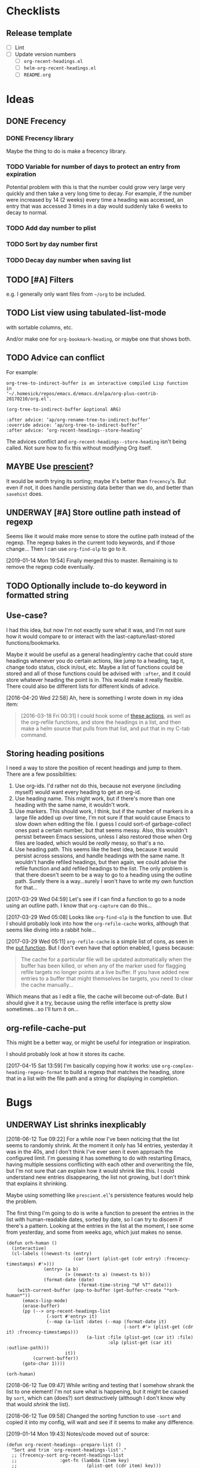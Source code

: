 #+PROPERTY: LOGGING nil

* Checklists

** Release template

+  [ ] Lint
+  [ ] Update version numbers
     -  [ ] =org-recent-headings.el=
     -  [ ] =helm-org-recent-headings.el=
     -  [ ] =README.org=

* Ideas

** DONE Frecency
CLOSED: [2017-09-19 Tue 17:35]
:LOGBOOK:
-  State "DONE"       from "UNDERWAY"   [2017-09-19 Tue 17:35]
-  State "UNDERWAY"   from "TODO"       [2017-08-30 Wed 08:09]
:END:

*** DONE Frecency library
:PROPERTIES:
:ID:       cc8bab6b-51db-4277-983b-f2db0394eafb
:END:

Maybe the thing to do is make a frecency library.

*** TODO Variable for number of days to protect an entry from expiration

Potential problem with this is that the number could grow very large very quickly and then take a very long time to decay.  For example, if the number were increased by 14 (2 weeks) every time a heading was accessed, an entry that was accessed 3 times in a day would suddenly take 6 weeks to decay to normal.

*** TODO Add day number to plist

*** TODO Sort by day number first

*** TODO Decay day number when saving list

** TODO [#A] Filters

e.g. I generally only want files from =~/org= to be included.

** TODO List view using tabulated-list-mode

with sortable columns, etc.

And/or make one for =org-bookmark-heading=, or maybe one that shows both.

** TODO Advice can conflict

For example:

#+BEGIN_EXAMPLE
org-tree-to-indirect-buffer is an interactive compiled Lisp function
in
‘~/.homesick/repos/emacs.d/emacs.d/elpa/org-plus-contrib-20170210/org.el’.

(org-tree-to-indirect-buffer &optional ARG)

:after advice: ‘ap/org-rename-tree-to-indirect-buffer’
:override advice: ‘ap/org-tree-to-indirect-buffer’
:after advice: ‘org-recent-headings--store-heading’
#+END_EXAMPLE

The advices conflict and =org-recent-headings--store-heading= isn't being called.  Not sure how to fix this without modifying Org itself.

** MAYBE Use [[https://github.com/raxod502/prescient.el/issues/8#event-1674211530][prescient]]?

It would be worth trying its sorting; maybe it's better than ~frecency~'s.  But even if not, it does handle persisting data better than we do, and better than ~savehist~ does.

** UNDERWAY [#A] Store outline path instead of regexp
:PROPERTIES:
:ID:       5ef62ed6-42d9-4aaf-a279-6a9548fd162b
:END:

Seems like it would make more sense to store the outline path instead of the regexp.  The regexp bakes in the current todo keywords, and if those change...  Then I can use =org-find-olp= to go to it.

[2019-01-14 Mon 19:54]  Finally merged this to master.  Remaining is to remove the regexp code eventually.

** TODO Optionally include to-do keyword in formatted string

** Use-case?
:PROPERTIES:
:ID:       d203e070-2416-47e3-9d8d-cf3bbd15692d
:END:

I had this idea, but now I'm not exactly sure what it was, and I'm not sure how it would compare to or interact with the last-capture/last-stored functions/bookmarks.

Maybe it would be useful as a general heading/entry cache that could store headings whenever you do certain actions, like jump to a heading, tag it, change todo status, clock in/out, etc.  Maybe a list of functions could be stored and all of those functions could be advised with =:after=, and it could store whatever heading the point is in.  This would make it really flexible.  There could also be different lists for different kinds of advice.

[2016-04-20 Wed 22:58] Ah, here is something I wrote down in my idea item:

#+BEGIN_QUOTE
[2016-03-18 Fri 00:31] I could hook some of [[file:~/.homesick/repos/emacs.d/emacs.d/elpa/helm-20160211.934/helm-org.el::(defcustom%20helm-org-headings-actions][these actions]], as well as the org-refile functions, and store the headings in a list, and then make a helm source that pulls from that list, and put that in my C-tab command.
#+END_QUOTE

** Storing heading positions
:LOGBOOK:
CLOCK: [2017-03-29 Wed 04:59]--[2017-03-29 Wed 05:27] =>  0:28
:END:

I need a way to store the position of recent headings and jump to them.  There are a few possibilities:

1. Use org-ids.  I'd rather not do this, because not everyone (including myself) would want every heading to get an org-id.
2. Use heading name.  This might work, but if there's more than one heading with the same name, it wouldn't work.
3. Use markers.  This should work, I think, but if the number of markers in a large file added up over time, I'm not sure if that would cause Emacs to slow down when editing the file.  I guess I could sort-of garbage-collect ones past a certain number, but that seems messy.  Also, this wouldn't persist between Emacs sessions, unless I also restored those when Org files are loaded, which would be /really/ messy, so that's a no.
4. Use heading path.  This seems like the best idea, because it would persist across sessions, and handle headings with the same name.  It wouldn't handle refiled headings, but then again, we could advise the refile function and add refiled headings to the list.  The only problem is that there doesn't seem to be a way to go to a heading using the outline path.  Surely there is a way...surely I won't have to write my own function for that...

[2017-03-29 Wed 04:59] Let's see if I can find a function to go to a node using an outline path.  I know that =org-capture= can do this...

[2017-03-29 Wed 05:08] Looks like =org-find-olp= is the function to use.  But I should probably look into how the =org-refile-cache= works, although that seems like diving into a rabbit hole...

[2017-03-29 Wed 05:11] =org-refile-cache= is a simple list of cons, as seen in the [[file:/usr/share/emacs24/site-lisp/org-mode/org.el::(defun%20org-refile-cache-put%20(set%20&rest%20identifiers)][put function]].  But I don't even have that option enabled, I guess because:

#+BEGIN_QUOTE
   The cache for a particular file will be updated automatically when the buffer has been killed, or when any of the marker used for flagging refile targets no longer points at a live buffer.  If you have added new entries to a buffer that might themselves be targets, you need to clear the cache manually...
#+END_QUOTE

Which means that as I edit a file, the cache will become out-of-date.  But I should give it a try, because using the refile interface is pretty slow sometimes...so I'll turn it on...

** org-refile-cache-put

This might be a better way, or might be useful for integration or inspiration.

I should probably look at how it stores its cache.


[2017-04-15 Sat 13:59] I'm basically copying how it works: use =org-complex-heading-regexp-format= to build a regexp that matches the heading, store that in a list with the file path and a string for displaying in completion.

* Bugs

** UNDERWAY List shrinks inexplicably
:PROPERTIES:
:ID:       522b4f8e-84ee-450a-9656-f36d18118724
:END:

[2018-06-12 Tue 09:22]  For a while now I've been noticing that the list seems to randomly shrink.  At the moment it only has 14 entries, yesterday it was in the 40s, and I don't think I've ever seen it even approach the configured limit.  I'm guessing it has something to do with restarting Emacs, having multiple sessions conflicting with each other and overwriting the file, but I'm not sure that can explain how it would shrink like this.  I could understand new entries disappearing, the list not growing, but I don't think that explains it shrinking.

Maybe using something like =prescient.el='s persistence features would help the problem.

The first thing I'm going to do is write a function to present the entries in the list with human-readable dates, sorted by date, so I can try to discern if there's a pattern.  Looking at the entries in the list at the moment, I see some from yesterday, and some from weeks ago, which just makes no sense.

#+BEGIN_SRC elisp
  (defun orh-human ()
    (interactive)
    (cl-labels ((newest-ts (entry)
                           (car (sort (plist-get (cdr entry) :frecency-timestamps) #'>)))
                (entry> (a b)
                        (> (newest-ts a) (newest-ts b)))
                (format-date (date)
                             (format-time-string "%F %T" date)))
      (with-current-buffer (pop-to-buffer (get-buffer-create "*orh-human*"))
        (emacs-lisp-mode)
        (erase-buffer)
        (pp (--> org-recent-headings-list
                 (-sort #'entry> it)
                 (--map (a-list :dates (--map (format-date it)
                                              (-sort #'> (plist-get (cdr it) :frecency-timestamps)))
                                (a-list :file (plist-get (car it) :file)
                                        :olp (plist-get (car it) :outline-path)))
                        it))
            (current-buffer))
        (goto-char 1))))

  (orh-human)
#+END_SRC

[2018-06-12 Tue 09:47]  While writing and testing that I somehow shrank the list to one element!  I'm not sure what is happening, but it might be caused by =sort=, which can (does?) sort destructively (although I don't know why that would /shrink/ the list).

[2018-06-12 Tue 09:58]  Changed the sorting function to use ~-sort~ and copied it into my config, will wait and see if it seems to make any difference.


[2019-01-14 Mon 19:43]  Notes/code moved out of source:

#+BEGIN_SRC elisp
  (defun org-recent-headings--prepare-list ()
    "Sort and trim `org-recent-headings-list'."
    ;; (frecency-sort org-recent-headings-list
    ;;                :get-fn (lambda (item key)
    ;;                          (plist-get (cdr item) key)))

    ;; [2018-06-12 Tue 09:49] Going to try sorting with -sort, which is not destructive.  Maybe it
    ;; will fix this weird problem with the list shrinking.

    ;; [2018-07-15 Sun 15:20] Been using it for a while now, and I think that may have fixed the
    ;; problem.  The list is currently at 188 entries.  But I wonder if I could also fix it by either
    ;; using (setq org-recent-headings-list (frecency-sort...)) or by making frecency-sort
    ;; non-destructive (which I'm not sure would be a good idea, because there is at least one other
    ;; package using it, so maybe I'd need to check with the author).

    ;; (setq org-recent-headings-list (-sort (-on #'>
    ;;                                            (lambda (item)
    ;;                                              (frecency-score item :get-fn (lambda (item key)
    ;;                                                                             (plist-get (cdr item) key)))))
    ;;                                       org-recent-headings-list))

    ;; [2018-07-29 Sun 12:58] That seems to work fine, so now I'm going to try using `frecency-sort'
    ;; with `setq'.  If that works it would probably be best.  ...  It seems to work correctly at the
    ;; moment: when I run this function, the list is preserved.  But I think I will test it for a bit
    ;; before assuming it's completely working.

    ;; (setq org-recent-headings-list (frecency-sort org-recent-headings-list
    ;;                                               :get-fn (lambda (item key)
    ;;                                                         (plist-get (cdr item) key))))

    ;; [2019-01-14 Mon 19:41] I'm not convinced that "(setq org-recent-headings-list (frecency-sort ..."
    ;; is working properly.  The list does not seem to be growing up to the limit.  That might indicate
    ;; a bug in `frecency-sort'.  So since "(setq ... (-sort ..."  does seem to work properly, I'm going
    ;; to use it for now.
     (org-recent-headings--trim))
#+END_SRC

*** Code for debugging

#+BEGIN_SRC elisp
  ;; Print entries sorted by score
  (cl-sort (--map (list (frecency-score (cdr it) :get-fn #'plist-get)
                        (substring-no-properties (plist-get (cdr it) :display)))
                  org-recent-headings-list)
           #'> :key (lambda (it)
                      (car it)))
#+END_SRC

* Profiling

** org-find-olp replacement

#+BEGIN_SRC elisp :results silent
  (defun org-olp-marker (olp &optional this-buffer unique)
    "Return a marker pointing to outline path OLP.
  Return nil if not found.  If THIS-BUFFER, search current buffer;
  otherwise search file found at path in first element of OLP.  If
  UNIQUE, display a warning if OLP points to multiple headings."
    ;; NOTE: Disabling `case-fold-search' is important to avoid voluntary hair loss.
    (let* ((case-fold-search nil)
           (file (unless this-buffer
                   (pop olp)))
           (buffer (if this-buffer
                       (current-buffer)
                     (or (find-file-noselect file)
                         (error "File in outline path not found: %s" file)))))
      (cl-labels ((find-at (level headings)
                           (let ((re (rx-to-string `(seq bol (repeat ,level "*") (1+ blank)
                                                         (optional (1+ upper) (1+ blank)) ; To-do keyword
                                                         (optional "[#" (in "ABC") "]" (1+ blank)) ; Priority
                                                         ,(car headings) (0+ blank) (or eol ":")))))
                             (when (re-search-forward re nil t)
                               (when (and unique (save-excursion
                                                   (save-restriction
                                                     (when (re-search-forward re nil t)
                                                       (if (cdr headings)
                                                           (find-at (1+ level) (cdr headings))
                                                         t)))))
                                 (display-warning 'org-recent-headings
                                                  (format "Multiple headings found in %S for outline path: %S" (current-buffer) olp)
                                                  :warning))
                               (if (cdr headings)
                                   (progn
                                     (org-narrow-to-subtree)
                                     (find-at (1+ level) (cdr headings)))
                                 (copy-marker (point-at-bol)))))))
        (with-current-buffer buffer
          (org-with-wide-buffer
           (goto-char (point-min))
           (find-at 1 olp))))))

  (defun org-olp-marker* (olp &optional this-buffer unique)
    ;; NOTE: This version uses `org-complex-heading-regexp-format'.
    "Return a marker pointing to outline path OLP.
  Return nil if not found.  If THIS-BUFFER, search current buffer;
  otherwise search file found at path in first element of OLP.  If
  UNIQUE, display a warning if OLP points to multiple headings."
    ;; NOTE: Disabling `case-fold-search' is important to avoid voluntary hair loss.
    (let* ((case-fold-search nil)
           (file (unless this-buffer
                   (pop olp)))
           (buffer (if this-buffer
                       (current-buffer)
                     (or (find-file-noselect file)
                         (error "File in outline path not found: %s" file)))))
      (cl-labels ((find-at (level headings)
                           (let ((re (format org-complex-heading-regexp-format (regexp-quote (car headings)))))
                             (when (re-search-forward re nil t)
                               (when (and unique (save-excursion
                                                   (save-restriction
                                                     (when (re-search-forward re nil t)
                                                       (if (cdr headings)
                                                           (find-at (1+ level) (cdr headings))
                                                         t)))))
                                 (display-warning 'org-recent-headings
                                                  (format "Multiple headings found in %S for outline path: %S" (current-buffer) olp)
                                                  :warning))
                               (if (cdr headings)
                                   (progn
                                     (org-narrow-to-subtree)
                                     (find-at (1+ level) (cdr headings)))
                                 (copy-marker (point-at-bol)))))))
        (with-current-buffer buffer
          (org-with-wide-buffer
           (goto-char (point-min))
           (find-at 1 olp))))))
#+END_SRC

#+BEGIN_SRC elisp
  (let* ((content "* Text before [[Test heading]] Text after 1

  blah blah
  ,** Text before [[Test heading]] Text after 2

  foo bar
  ,*** Text before [[Test heading]] Text after 3

  buzz

  ")
         (olp '("Text before [[Test heading]] Text after 1"
                "Text before [[Test heading]] Text after 2"
                "Text before [[Test heading]] Text after 3")))
    (with-temp-buffer
      (org-mode)
      (dotimes (_ 2000)
        (insert "* Heading 1
  text
  ,** Heading 2
  text
  ,*** Heading 3
  text
  "))
      (insert content)
      (bench-multi-lexical :times 500 :ensure-equal t
        :forms (("org-find-olp" (org-find-olp olp t))
                ("org-olp-marker" (org-olp-marker olp t t))
                ("org-olp-marker*" (org-olp-marker* olp t t))))))
#+END_SRC

#+RESULTS:
| Form            | x faster than next | Total runtime | # of GCs | Total GC runtime |
|-----------------+--------------------+---------------+----------+------------------|
| org-olp-marker  |               2.66 |      0.857414 |        0 |                0 |
| org-olp-marker* |               1.29 |      2.283076 |        0 |                0 |
| org-find-olp    |            slowest |      2.946619 |        0 |                0 |

*** Profile

I don't know why the =rx-to-string= version seems so much faster than the =format= version, because according to =elp-profile=, they both call =format= the same number of times!

#+BEGIN_SRC elisp
  (let* ((content "* Text before [[Test heading]] Text after 1

  blah blah
  ,** Text before [[Test heading]] Text after 2

  foo bar
  ,*** Text before [[Test heading]] Text after 3

  buzz

  ")
         (olp '("Text before [[Test heading]] Text after 1"
                "Text before [[Test heading]] Text after 2"
                "Text before [[Test heading]] Text after 3")))
    (with-temp-buffer
      (org-mode)
      (dotimes (_ 2000)
        (insert "* Heading 1
  text
  ,** Heading 2
  text
  ,*** Heading 3
  text
  "))
      (insert content)
      (elp-profile 10 '(org- format)
        (org-find-olp olp t))))
#+END_SRC

#+RESULTS:
| Function            | Times called |   Total time | Average time |
|---------------------+--------------+--------------+--------------|
| org-find-olp        |           10 | 0.0585817379 | 0.0058581738 |
| format              |         2485 | 0.0013825340 | 5.563...e-07 |
| org-end-of-subtree  |           30 |  0.000413749 | 1.379...e-05 |
| org-outline-level   |           30 | 0.0001179070 | 3.930...e-06 |
| org-back-to-heading |           30 |   8.4231e-05 |   2.8077e-06 |
| org-at-heading-p    |           10 |   1.7301e-05 |   1.7301e-06 |

#+BEGIN_SRC elisp
  (let* ((content "* Text before [[Test heading]] Text after 1

  blah blah
  ,** Text before [[Test heading]] Text after 2

  foo bar
  ,*** Text before [[Test heading]] Text after 3

  buzz

  ")
         (olp '("Text before [[Test heading]] Text after 1"
                "Text before [[Test heading]] Text after 2"
                "Text before [[Test heading]] Text after 3")))
    (with-temp-buffer
      (org-mode)
      (dotimes (_ 2000)
        (insert "* Heading 1
  text
  ,** Heading 2
  text
  ,*** Heading 3
  text
  "))
      (insert content)
      (elp-profile 10 '(org- format regexp-)
        (org-olp-marker olp t t))))
#+END_SRC

#+RESULTS:
| Function                       | Times called |   Total time | Average time |
|--------------------------------+--------------+--------------+--------------|
| org-olp-marker                 |           10 |  0.017993684 | 0.0017993684 |
| format                         |         2521 | 0.0012155610 | 4.821...e-07 |
| org-narrow-to-subtree          |           20 |  0.000768391 | 3.841955e-05 |
| org-end-of-subtree             |           20 |  0.000255749 | 1.278...e-05 |
| org-get-limited-outline-regexp |           20 |  0.000201603 | 1.008...e-05 |
| org-back-to-heading            |           40 | 0.0001385600 | 3.464...e-06 |
| org-outline-level              |           20 | 8.297...e-05 | 4.148...e-06 |
| regexp-quote                   |          150 | 7.139...e-05 | 4.759...e-07 |
| org-at-heading-p               |           20 |   3.2506e-05 |   1.6253e-06 |
| org-with-wide-buffer           |           10 |    5.782e-06 |    5.782e-07 |

#+BEGIN_SRC elisp
  (let* ((content "* Text before [[Test heading]] Text after 1

  blah blah
  ,** Text before [[Test heading]] Text after 2

  foo bar
  ,*** Text before [[Test heading]] Text after 3

  buzz

  ")
         (olp '("Text before [[Test heading]] Text after 1"
                "Text before [[Test heading]] Text after 2"
                "Text before [[Test heading]] Text after 3")))
    (with-temp-buffer
      (org-mode)
      (dotimes (_ 2000)
        (insert "* Heading 1
  text
  ,** Heading 2
  text
  ,*** Heading 3
  text
  "))
      (insert content)
      (elp-profile 10 '(org- format regexp-)
        (org-olp-marker* olp t t))))
#+END_SRC

#+RESULTS:
| Function                       | Times called |   Total time | Average time |
|--------------------------------+--------------+--------------+--------------|
| org-olp-marker*                |           10 | 0.0465095790 | 0.0046509579 |
| format                         |         2521 | 0.0013506970 | 5.357...e-07 |
| org-narrow-to-subtree          |           20 | 0.0008369790 | 4.184895e-05 |
| org-end-of-subtree             |           20 | 0.0002666620 | 1.333...e-05 |
| org-get-limited-outline-regexp |           20 | 0.0002218140 | 1.109...e-05 |
| org-back-to-heading            |           40 | 0.0001354400 | 3.386...e-06 |
| org-outline-level              |           20 |   8.1634e-05 |   4.0817e-06 |
| org-at-heading-p               |           20 | 3.409...e-05 | 1.704...e-06 |
| regexp-quote                   |           30 | 2.317...e-05 | 7.725...e-07 |
| org-with-wide-buffer           |           10 | 9.087...e-06 | 9.087...e-07 |


* Code

** Print ~org-recent-headings-list~ as an alist

#+BEGIN_SRC elisp
  (with-current-buffer (get-buffer-create "*org-recent-headings-debug*")
    (erase-buffer)
    (insert "'(")
    (--each org-recent-headings-list
      (-let (((&plist :file file :id id :outline-path olp) (car it)))
        (prin1 (a-list :file file :outline-path olp :id id) (current-buffer))
        (insert "\n")))
    (insert ")")
    (emacs-lisp-mode)
    (flycheck-mode -1)
    (goto-char (point-min))
    (indent-pp-sexp t)
    (switch-to-buffer (current-buffer)))
#+END_SRC
